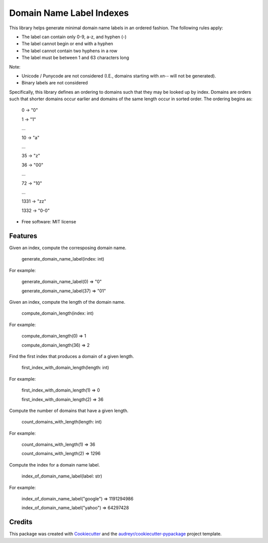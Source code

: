 =========================
Domain Name Label Indexes
=========================


.. image:: https://img.shields.io/pypi/v/domain_name_label_indexes.svg
        :target: https://pypi.python.org/pypi/domain_name_label_indexes

This library helps generate minimal domain name labels in an ordered fashion.
The following rules apply:

* The label can contain only 0-9, a-z, and hyphen (-)
* The label cannot begin or end with a hyphen
* The label cannot contain two hyphens in a row
* The label must be between 1 and 63 characters long

Note:

* Unicode / Punycode are not considered (I.E., domains starting with `xn--` will not be generated).
* Binary labels are not considered

Specifically, this library defines an ordering to domains such that they may be looked up by index.
Domains are orders such that shorter domains occur earlier and domains of the same length occur in sorted order.
The ordering begins as:

    0    -> "0"

    1    -> "1"

    ...

    10   -> "a"

    ...

    35   -> "z"

    36   -> "00"

    ...

    72   -> "10"

    ...

    1331 -> "zz"

    1332 -> "0-0"

* Free software: MIT license


Features
--------


Given an index, compute the corresposing domain name.

    generate_domain_name_label(index: int)

For example:

    generate_domain_name_label(0) => "0"

    generate_domain_name_label(37) => "01"



Given an index, compute the length of the domain name.

    compute_domain_length(index: int)

For example:

    compute_domain_length(0) => 1

    compute_domain_length(36) => 2


Find the first index that produces a domain of a given length.

    first_index_with_domain_length(length: int)

For example:

    first_index_with_domain_length(1) => 0

    first_index_with_domain_length(2) => 36



Compute the number of domains that have a given length.

    count_domains_with_length(length: int)

For example:

    count_domains_with_length(1) => 36

    count_domains_with_length(2) => 1296

Compute the index for a domain name label.

    index_of_domain_name_label(label: str)

For example:

    index_of_domain_name_label("google") => 1191294986

    index_of_domain_name_label("yahoo")  =>   64297428


Credits
-------

This package was created with Cookiecutter_ and the `audreyr/cookiecutter-pypackage`_ project template.

.. _Cookiecutter: https://github.com/audreyr/cookiecutter
.. _`audreyr/cookiecutter-pypackage`: https://github.com/audreyr/cookiecutter-pypackage
